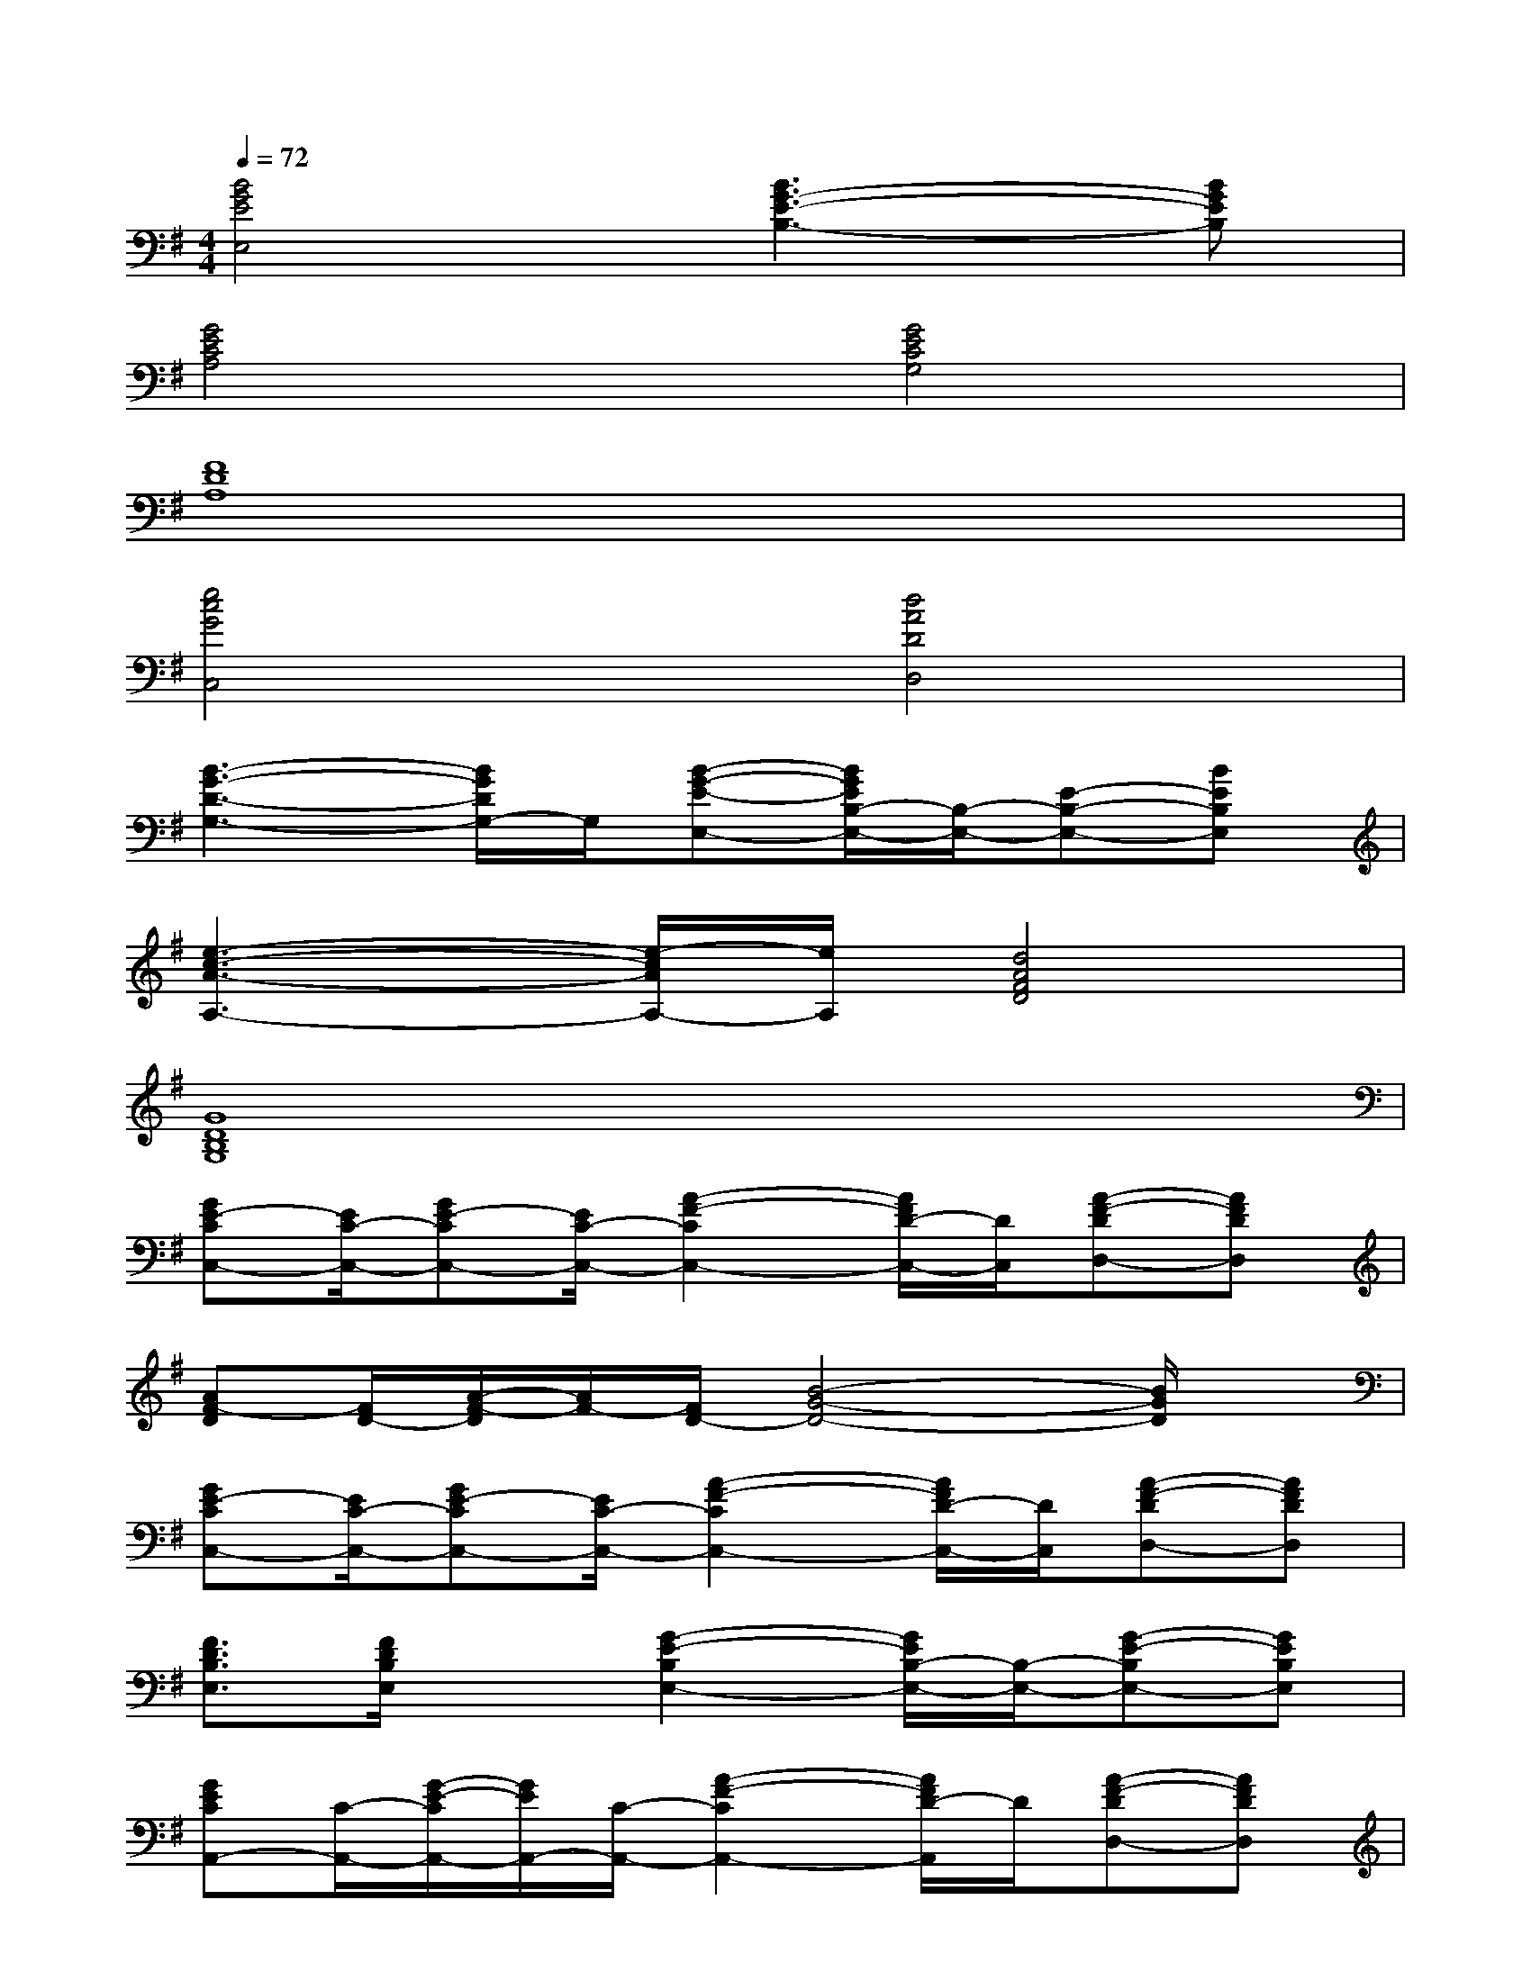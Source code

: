 X:1
T:
M:4/4
L:1/8
Q:1/4=72
K:G%1sharps
V:1
[B4G4E4E,4][B3G3-E3-B,3-][BGEB,]|
[G4E4C4A,4][G4E4C4G,4]|
[F8D8A,8]|
[e4c4G4C,4][d4A4D4D,4]|
[B3-G3-D3-G,3-][B/2G/2D/2G,/2-]G,/2[B-G-E-E,-][B/2G/2E/2B,/2-E,/2-][B,/2-E,/2-][E-B,-E,-][BEB,E,]|
[e3-c3-A3-A,3-][e/2-c/2A/2A,/2-][e/2A,/2][d4A4F4D4]|
[G8D8B,8G,8]|
[GE-CC,-][E/2C/2-C,/2-][GE-CC,-][E/2C/2-C,/2-][A2-F2-C2C,2-][A/2F/2D/2-C,/2-][D/2C,/2][A-F-DD,-][AFDD,]|
[AF-D][F/2D/2-][A/2-F/2-D/2][A/2F/2-][F/2D/2-][B4-G4-D4-][B/2G/2D/2]x/2|
[GE-CC,-][E/2C/2-C,/2-][GE-CC,-][E/2C/2-C,/2-][A2-F2-C2C,2-][A/2F/2D/2-C,/2-][D/2C,/2][A-F-DD,-][AFDD,]|
[F3/2D3/2B,3/2E,3/2][F/2D/2B,/2E,/2]x[G2-E2-B,2E,2-][G/2E/2B,/2-E,/2-][B,/2-E,/2-][G-E-B,E,-][GEB,E,]|
[GECA,,-][C/2-A,,/2-][G/2-E/2-C/2A,,/2-][G/2E/2A,,/2-][C/2-A,,/2-][A2-F2-C2A,,2-][A/2F/2D/2-A,,/2]D/2[A-F-DD,-][AFDD,]|
[B3/2G3/2-D3/2G,3/2-][G/2G,/2][B3/2F3/2D3/2F,3/2-]F,/2[B2-G2-E2-E,2-][B/2-G/2-E/2E,/2-][B/2G/2E,/2]B,,|
[G-E-CA,,-][G/2E/2C/2-A,,/2-][G/2-E/2-C/2A,,/2-][G/2E/2-A,,/2-][E/2C/2-A,,/2-][A3/2-F3/2-C3/2A,,3/2-][A/2-F/2-A,,/2-][A/2F/2D/2-A,,/2]D/2[A-F-DD,-][AFDD,]|
[G-D-B,-G,-][d'-G-D-B,-G,-][d'/2-g/2-G/2-D/2-B,/2-G,/2-][d'/2-a/2-g/2G/2-D/2-B,/2-G,/2-][d'/2a/2G/2-D/2-B,/2-G,/2-][g/2-G/2-D/2-B,/2-G,/2-][d'/2-g/2G/2-D/2-B,/2-G,/2-][d'/2-G/2-D/2-B,/2-G,/2-][d'/2-g/2G/2-D/2-B,/2-G,/2-][d'a-G-D-B,-G,-][a/2g/2-G/2-D/2-B,/2-G,/2-][d'gGDB,G,]|
[GE]C-[G/2-E/2-C/2][G/2E/2]C-[A/2-F/2-C/2][A/2F/2]C-[A/2-F/2-C/2][A/2F/2-][F/2C/2-]C/2